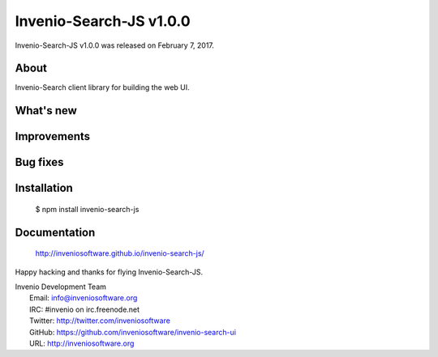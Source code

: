 ==========================
 Invenio-Search-JS v1.0.0
==========================

Invenio-Search-JS v1.0.0 was released on February 7, 2017.

About
-----

Invenio-Search client library for building the web UI.

What's new
----------

Improvements
------------

Bug fixes
---------

Installation
------------

   $ npm install invenio-search-js

Documentation
-------------

   http://inveniosoftware.github.io/invenio-search-js/

Happy hacking and thanks for flying Invenio-Search-JS.

| Invenio Development Team
|   Email: info@inveniosoftware.org
|   IRC: #invenio on irc.freenode.net
|   Twitter: http://twitter.com/inveniosoftware
|   GitHub: https://github.com/inveniosoftware/invenio-search-ui
|   URL: http://inveniosoftware.org
